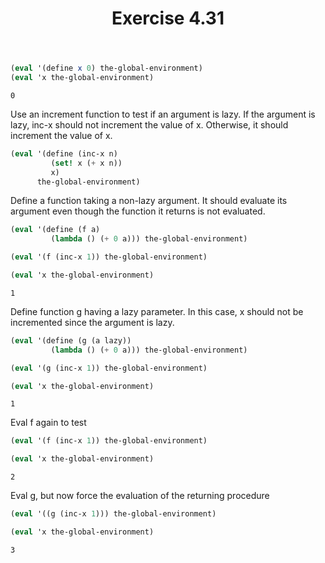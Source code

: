 #+Title: Exercise 4.31

#+BEGIN_SRC scheme :session 4-31 :exports none :results output silent
  (add-to-load-path (dirname "./"))

  (load "./M-Eval-Lazy-Compatible-Extension.scm")
#+END_SRC


#+BEGIN_SRC scheme :session 4-31 :exports both
  (eval '(define x 0) the-global-environment)
  (eval 'x the-global-environment)
#+END_SRC

#+RESULTS:
: 0

Use an increment function to test if an argument
is lazy.
If the argument is lazy, inc-x should not increment the value of x. Otherwise, it should increment the value of x.
#+BEGIN_SRC scheme :session 4-31 :results output silent
  (eval '(define (inc-x n)
           (set! x (+ x n))
           x)
        the-global-environment)
#+END_SRC

Define a function taking a non-lazy argument. It should evaluate its argument even though the function it returns is not evaluated.
#+BEGIN_SRC scheme :session 4-31 :exports both
  (eval '(define (f a)
           (lambda () (+ 0 a))) the-global-environment)

  (eval '(f (inc-x 1)) the-global-environment)

  (eval 'x the-global-environment)
#+END_SRC

#+RESULTS:
: 1

Define function g having a lazy parameter. In this case,
x should not be incremented since the argument is lazy.
#+BEGIN_SRC scheme :session 4-31 :exports both
  (eval '(define (g (a lazy))
           (lambda () (+ 0 a))) the-global-environment)

  (eval '(g (inc-x 1)) the-global-environment)

  (eval 'x the-global-environment)
#+END_SRC

#+RESULTS:
: 1

Eval f again to test
#+BEGIN_SRC scheme :session 4-31 :exports both
  (eval '(f (inc-x 1)) the-global-environment)

  (eval 'x the-global-environment)
#+END_SRC

#+RESULTS:
: 2


Eval g, but now force the evaluation of the returning procedure
#+BEGIN_SRC scheme :session 4-31 :exports both
  (eval '((g (inc-x 1))) the-global-environment)

  (eval 'x the-global-environment)
#+END_SRC

#+RESULTS:
: 3
